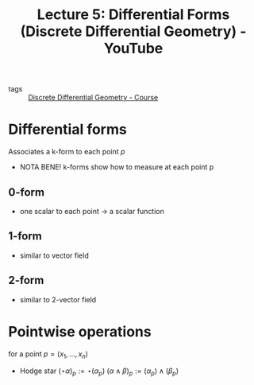 :PROPERTIES:
:ID:       2cd7468b-b6c0-4c8d-82a3-11b4ef655ae6
:ROAM_REFS: https://www.youtube.com/watch?v=4zicWglBfIE&list=PL9_jI1bdZmz0hIrNCMQW1YmZysAiIYSSS&index=7
:END:
#+title: Lecture 5: Differential Forms (Discrete Differential Geometry) - YouTube
- tags :: [[id:359a3c96-e896-4743-9ca0-f7796115ee08][Discrete Differential Geometry - Course]]

* Differential forms
Associates a k-form to each point $p$
- NOTA BENE! k-forms show how to measure at each point p
** 0-form
- one scalar to each point \to a scalar function
** 1-form
- similar to vector field
** 2-form
- similar to 2-vector field
* Pointwise operations
for a point $p=(x_1,\dots,x_n)$
- Hodge star
  $(\star\alpha)_p:=\star(\alpha_p)$
  $(\alpha\wedge\beta)_p:=(\alpha_p)\wedge(\beta_p)$
